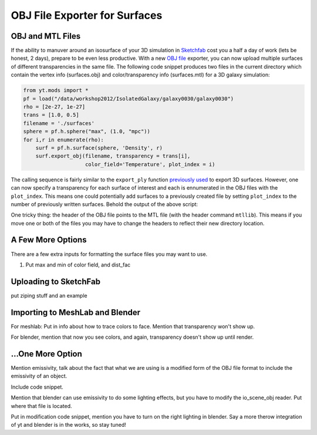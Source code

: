OBJ File Exporter for Surfaces
==============================

OBJ and MTL Files
-----------------

If the ability to manuver around an isosurface of your 3D simulation in 
`Sketchfab <http://sketchfab.com>`_ cost you a half a day of work (lets be 
honest, 2 days), prepare to be even less productive.  With a new  `OBJ file
<http://en.wikipedia.org/wiki/Wavefront_.obj_file>`_ exporter, you can now 
upload multiple surfaces of different transparencies in the same file.
The following code snippet produces two files in the current 
directory which contain the vertex info 
(surfaces.obj) and color/transparency info (surfaces.mtl) for a 3D 
galaxy simulation:

.. code-block:: python

   from yt.mods import *
   pf = load("/data/workshop2012/IsolatedGalaxy/galaxy0030/galaxy0030")
   rho = [2e-27, 1e-27]
   trans = [1.0, 0.5]
   filename = './surfaces'
   sphere = pf.h.sphere("max", (1.0, "mpc"))
   for i,r in enumerate(rho):
       surf = pf.h.surface(sphere, 'Density', r)
       surf.export_obj(filename, transparency = trans[i], 
                       color_field='Temperature', plot_index = i)

The calling sequence is fairly similar to the ``export_ply`` function 
`previously used <http://blog.yt-project.org/post/3DSurfacesAndSketchFab.html>`_ 
to export 3D surfaces.  However, one can now specify a transparency for each 
surface of interest and each is ennumerated in the OBJ files with the 
``plot_index``.  This means one could potentially add surfaces to a previously 
created file by setting ``plot_index`` to the number of previously written 
surfaces.  Behold the output of the above script:

.. raw:: html

   <iframe frameborder="0" height="480" width="854" allowFullScreen
   webkitallowfullscreen="true" mozallowfullscreen="true"
   src="http://skfb.ly/5k4j2fdca"></iframe>

One tricky thing: the header of the OBJ file points to the MTL file (with 
the header command ``mtllib``).  This means if you move one or both of the files 
you may have to change the headers to reflect their new directory location.

A Few More Options
------------------

There are a few extra inputs for formatting the surface files you may want to use.

(1) Put max and min of color field, and dist_fac

Uploading to SketchFab
----------------------

put ziping stuff and an example

Importing to MeshLab and Blender
--------------------------------

For meshlab: Put in info about how to trace colors to face.  Mention that transparency 
won't show up.

For blender, mention that now you see colors, and again, transparency doesn't show 
up until render.  

...One More Option
------------------

Mention emissivity, talk about the fact that what we are using is a modified form 
of the OBJ file format to include the emissivity of an object.

Include code snippet.

Mention that blender can use emissivity to do some lighting effects, but you 
have to modify the io_scene_obj reader.  Put where that file is located.

Put in modification code snippet, mention you have to turn on the right lighting 
in blender.  Say a more therow integration of yt and blender is in the works, so 
stay tuned!

